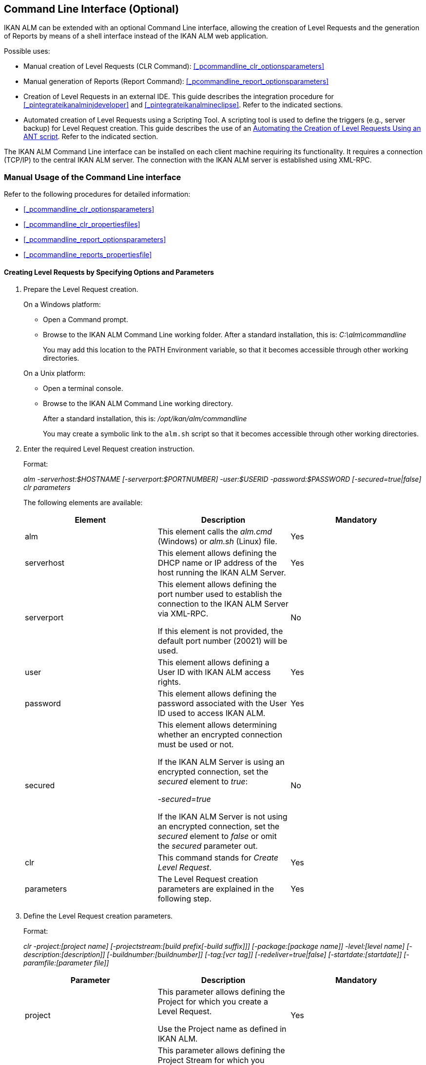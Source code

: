 
== Command Line Interface (Optional) 
(((Command Line Interface))) 

IKAN ALM can be extended with an optional Command Line interface, allowing the creation of Level Requests and the generation of Reports by means of a shell interface instead of the IKAN ALM web application.

Possible uses:

* Manual creation of Level Requests (CLR Command): <<_pcommandline_clr_optionsparameters>>
* Manual generation of Reports (Report Command): <<_pcommandline_report_optionsparameters>>
* Creation of Level Requests in an external IDE. This guide describes the integration procedure for <<_pintegrateikanalminjdeveloper>> and <<_pintegrateikanalmineclipse>>. Refer to the indicated sections.
* Automated creation of Level Requests using a Scripting Tool. A scripting tool is used to define the triggers (e.g., server backup) for Level Request creation. This guide describes the use of an <<_sautomatecreatinglevelrequestswithant>>. Refer to the indicated section.


The IKAN ALM Command Line interface can be installed on each client machine requiring its functionality.
It requires a connection (TCP/IP) to the central IKAN ALM server.
The connection with the IKAN ALM server is established using XML-RPC.

[[_smanualusagecommandlineinterface]]
=== Manual Usage of the Command Line interface

Refer to the following procedures for detailed information:

* <<_pcommandline_clr_optionsparameters>>
* <<_pcommandline_clr_propertiesfiles>>
* <<_pcommandline_report_optionsparameters>>
* <<_pcommandline_reports_propertiesfile>>


==== Creating Level Requests by Specifying Options and Parameters
(((Command Line Interface ,Parameters))) 

. Prepare the Level Request creation.
+
On a Windows platform:

* Open a Command prompt.
* Browse to the IKAN ALM Command Line working folder. After a standard installation, this is: _C:\alm\commandline_
+
You may add this location to the PATH Environment variable, so that it becomes accessible through other working directories.

+
On a Unix platform:

* Open a terminal console.
* Browse to the IKAN ALM Command Line working directory.
+
After a standard installation, this is: _/opt/ikan/alm/commandline_
+
You may create a symbolic link to the `alm.sh` script so that it becomes accessible through other working directories.
. Enter the required Level Request creation instruction.
+
Format:
+
__alm -serverhost:$HOSTNAME [-serverport:$PORTNUMBER]
-user:$USERID -password:$PASSWORD [-secured=true|false] clr parameters__
+
The following elements are available:
+

[cols="1,1,1", frame="topbot", options="header"]
|===
| Element
| Description
| Mandatory

|alm
|This element calls the _alm.cmd_ (Windows) or _alm.sh_ (Linux) file.
|Yes

|serverhost
|This element allows defining the DHCP name or IP address of the host running the IKAN ALM Server.
|Yes

|serverport
|This element allows defining the port number used to establish the connection to the IKAN ALM Server via XML-RPC.

If this element is not provided, the default port number (20021) will be used.
|No

|user
|This element allows defining a User ID with IKAN ALM access rights.
|Yes

|password
|This element allows defining the password associated with the User ID used to access IKAN ALM.
|Yes

|secured
|This element allows determining whether an encrypted connection must be used or not.

If the IKAN ALM Server is using an encrypted connection, set the _secured_ element to __true__:

_-secured=true_

If the IKAN ALM Server is not using an encrypted connection, set the _secured_ element to _false_ or omit the _secured_ parameter out.
|No

|clr
|This command stands for _Create Level Request_.
|Yes

|parameters
|The Level Request creation parameters are explained in the following step.
|Yes
|===
. Define the Level Request creation parameters.
+
Format:
+
__clr -project:[project name] [-projectstream:[build
prefix[-build suffix]]] [-package:[package name]] -level:[level name]
[-description:[description]] [-buildnumber:[buildnumber]] [-tag:[vcr
tag]] [-redeliver=true|false] [-startdate:[startdate]] [-paramfile:[parameter
file]]__
+

[cols="1,1,1", frame="topbot", options="header"]
|===
| Parameter
| Description
| Mandatory

|project
|This parameter allows defining the Project for which you create a Level Request.

Use the Project name as defined in IKAN ALM.
|Yes

|projectstream
|This parameter allows defining the Project Stream for which you create a Level Request.

Use the Build Prefix (and Build Suffix) as defined in IKAN ALM to identify the Project Stream to create a Level Request for.

If this parameter is not provided, the Level Request will be created for the Head Project Stream.
|No

|package
|This parameter allows defining the name of the Package for which a Level Request must be created.
|Yes (only for Package-based projects)

|level
|This parameter allows defining the Level name for which you create a Level Request.

Use the Level Name as defined in IKAN ALM.
|Yes

|description
|This parameter allows defining the description of the Level Request.
|No

|tag
|This parameter allows defining the Tag with which the Build will be tagged in the VCR.
Only has effect on Level Requests of a Build Level If omitted, a tag name will be generated using the Tag Template of the Project Stream.
|No

|redeliver
|This parameter allows redelivering previously delivered Build Results on Test and Production Levels.

By default, this parameter is set to __false__: if no Level Request is available on the previous Level in the Lifecycle with a higher build number, the current active Level Request will NOT be redelivered via the commandline.

In case you want to allow a redeliver, you must explicitly set the _redeliver_ parameter to __true__.
|No

|startdate
|This parameter allows defining the requested starting date and time of the Level Request.
The accepted format is __dd/MM/yyyy HH:mm__.
Only has effect on Level Requests of a Test or Production Level.
If omitted, the Level Request will run as soon as possible.
|No

|paramfile
|This parameter allows defining the name of the property file containing Build and Deploy Parameters in key=value format.
|No
|===
+
Note that you do not need to define the Level Request Type.
The Level Request Type is determined automatically:

** For Build Levels with a Schedule, a Force Build Level Request will be created.
** For Build Levels without a Schedule, a Request Build Level Request will be created.
** For Test and Production Levels, a Deliver Level Request will be created, which will deliver the latest successful Level Request on the previous Level in the Lifecycle (whereas in the web application, you can select the Build to be delivered).
. Once you have entered the complete command, press _Return_.
+
Result:

* If the Level Request is created successfully, the following screen is displayed:
+
image::images/CommandLine-LRCreatedSuccessfully.jpg[,539,274] 
+

[WARNING]
--
These messages only indicate that the Level Request was _created_ successfully.
Refer to the <<_desktop_lr_overview>>in the web application to verify if the Level Request was _executed_ successfully as well.
--

* If the Level Request cannot be created, because there is no connection with the IKAN ALM Server, the following screen is displayed:
+
image::images/CommandLine-ServerConnectionProblem.jpg[,539,282] 
+
* If the user entered an unknown command, the following screen is displayed:
+
image::images/CommandLine-UnknownCommand.jpg[,540,190] 
+
* If the user entered unknown or incorrect command options, the screen similar to the following is displayed: 
+
image::images/CommandLine-UnknownCommandOption.jpg[,541,275] 
+
Similar error messages are provided for unknown Project or Package names and incorrect User ID/Password combinations.
* If the Level Request cannot be created because of pending Level Requests for the Level, the following screen is displayed:
+
image::images/CommandLine-PendingRequests.jpg[,539,274] 
+
Similar error messages are shown if there is no suitable Build result to be delivered, the Level is locked, the Project Stream is locked or if there is an authorization error.


==== Creating Level Requests Using a Properties File

It is possible to save frequently used settings in a Properties file, so that you do not have to enter the complete Level Request creation parameters.
After a standard installation, one such properties file, called _clr.properties_ is available in the Command Line installation folder.

Open the file in a text editor to display its content:


image::images/CommandLine-CLRPropertiesfile.jpg[,578,606] 

You can edit this standard file so that the settings match your requirements.
Refer to the <<_pcommandline_clr_optionsparameters>>for a description of the options and parameters.
You can also create any number of specific properties files by copying the standard file, editing the copies and saving them under logical names for later usage

. Prepare the Level Request creation.
+
On a Windows platform:

* Open a Command prompt.
* Browse to the IKAN ALM Command Line working folder. After a standard installation, this is: _C:\alm\commandline_
+
You may add this location to the PATH Environment variable, so that it becomes accessible through other working directories.

+
On a Unix platform:

* Open a terminal console.
* Browse to the IKAN ALM Command Line working directory. After a standard installation, this is: _/opt/ikan/alm/commandline_
+
You may create a symbolic link to the `alm.sh` script so that it becomes accessible through other working directories.

. Make sure that the properties file to be used is available and that the settings match the requirements.
+
If not, create the properties file and/or edit the settings with a text editor.
. Create the Level Request by entering a command in the following format:
+
__alm clr -propertyfile:$PROPERTYFILENAME [-options]
[-parameters]__
+
The following elements are available:
+

[cols="1,1,1", frame="topbot", options="header"]
|===
| Element
| Description
| Mandatory

|alm
|This element calls the _alm.cmd__ (Windows) or __alm.sh _(Linux) file.
|Yes

|clr
|This element indicates that you want to create a Level Request.
|Yes

|propertyfile
|This element allows selecting the properties file that must be used to create the Level Request.
|Yes

|options or parameters
|Any option or parameter defined after the properties file _overrides_ the setting in the selected properties file.
|No
|===
. Once you have entered the complete command, press _Return_.
+
Result:

* If the Level Request is created successfully, the following screen is displayed:
+
image::images/CommandLine-LRCreatedSuccessfully.jpg[,541,274] 
+

[WARNING]
--
These messages only indicate that the Level Request was _created_ successfully.
Refer to the <<_desktop_lr_overview>>in the web application to verify if the Level Request was _executed_ successfully as well.
--


* If the Level Request cannot be created, because there is no connection with the IKAN ALM Server, the following screen is displayed:
+
image::images/CommandLine-ServerConnectionProblem.jpg[,540,285] 
+
* If the user entered an unknown command, the following screen is displayed:
+
image::images/CommandLine-UnknownCommand.jpg[,540,190] 
+
* If the user entered unknown or incorrect command options, the screen similar to the following is displayed: 
+
image::images/CommandLine-UnknownCommandOption.jpg[,540,274] 
+
Similar error messages are provided for unknown Project names and incorrect User ID/Password combinations.
* If the Level Request cannot be created because of pending Level Requests for the Level, the following screen is displayed:
+
image::images/CommandLine-PendingRequests.jpg[,540,274] 
+
Similar error messages are shown if there is no suitable Build result to be delivered, the Level is locked, the Project Stream is locked or if there is an authorization error.


==== Generating Reports by Specifying Options and Parameters
 
. Prepare the Report generation.
+
On a Windows platform:

* Open a Command prompt.
* Browse to the IKAN ALM Command Line working folder.
+
After a standard installation, this is: _C:\alm\commandline_
+
You may add this location to the PATH Environment variable, so that it becomes accessible through other working directories.

+
On a Unix platform:

* Open a terminal console.
* Browse to the IKAN ALM Command Line working directory.
+
After a standard installation, this is: _/opt/ikan/alm/commandline_
+
You may create a symbolic link to the `alm.sh` script so that it becomes accessible through other working directories.

. Enter the required Report generation instruction.
+
Format:
+
__alm -serverhost:$HOSTNAME [-serverport:$PORTNUMBER]
-user:$USERID -password:$PASSWORD [-secured=true|false] report PARAMETERS__
+
The following elements are available:
+

[cols="1,1,1", frame="topbot", options="header"]
|===
| Element
| Description
| Mandatory

|alm
|This element calls the _alm.cmd__ (Windows) or__ alm.sh_ (Linux) file.
|Yes

|serverhost
|This element allows defining the DHCP name or IP address of the host running the IKAN ALM Server.
|Yes

|serverport
|This element allows defining the port number used to establish the connection to the IKAN ALM Server via XML-RPC.

If this element is not provided, the default port number (20021) will be used.
|No

|user
|This element allows defining a User ID with IKAN ALM access rights.
|Yes

|password
|This element allows defining the password associated with the User ID used to access IKAN ALM.
|Yes

|secured
|This element allows determining whether an encrypted connection must be used or not.

If the IKAN ALM Server is using an encrypted connection, set the _secured__ element to__ true_:

_-secured=true_

If the IKAN ALM Server is not using an encrypted connection, set the _secured_ element to _false_ or omit the _secured_ parameter.
|No

|report
|This command allows generating Reports.
|Yes

|PARAMETERS
|The Report generation parameters are explained in the following step.
|Yes
|===

. Define the Report generation parameters.
+
Format:
+
__report -design:$REPORTDESIGNFILE [-dest:$DESTINATIONFILE]
-format:$FORMAT [-lang:$LANGUAGE] [-max:MAXRESULT] [-filter:$SEARCHCRITERIAFILE]
[-group:[$GROUPINGVALUE]] [-order:[$ORDERINGVALUE]]__
+

[cols="1,1,1", frame="topbot", options="header"]
|===
| Parameter
| Description
| Mandatory

|design
|This parameter allows selecting the required Jasper Reports design file (file extension is __$$.$$jrxml__). After a standard installation, the files are located in the directory __IKAN ALM_HOME/commandline/classes/reports/design__.
|Yes

|dest
|This parameter allows defining the destination file name for the Report.

Do not provide the extension, as IKAN ALM will append the format indication as extension.

If this destination name is not provided, the Report will get a default name (__levelrequestoverview_[format].[format]__) and it will be saved at the default location (__IKAN ALM_HOME/commandline/classes/reports/generated_reports__).
|No

|format
a|This parameter allows defining the Report format.
The following formats are allowed:

* pdf
* htm
* xml
* csv
* rtf
* txt
* xls

|Yes

|lang
a|This parameter allows defining the Report language.
The following values are allowed:

* en (English)
* fr (French)
* de (German)

If the language parameter is omitted, the Report will be generated in English.
|No

|max
|This parameter allows defining the maximum number of Level Requests to be included in the Report.

If more Level Requests are available than the defined maximum, only the most recent Level Requests will be included in the Report.
|No

|filter
|This parameter allows selecting a property file containing search criteria.
Only Level Requests matching all defined criteria will be included in the Report.

After a standard installation, one such property file, called _search.properties_ is available in the Command Line installation directory.

You can edit this standard file so that the settings match your requirements.
See the description in the following step.

You can also create any number of specific search criteria properties files by copying the standard file, editing the copies and saving them under logical names for later usage.
|No

|group
a|This parameter allows defining how the reported Level Requests should be grouped together.

The following values are allowed:

* projectname : group by Project Name
* levelname : group by Level Name

If this parameter is omitted or left empty, no grouping of Level Requests will occur.
|No

|order
a|This parameter allows defining how the reported Level Requests should be ordered.

The following values are allowed:

* asc : order ascending (=default)
* desc : order descending

|No
|===

. If required, edit the search criteria properties file in a text editor.
+
The file has the following structure:
+
image::images/CommandLine-SearchCriteriaPropertiesFile.jpg[,636,367] 
+

The following selection criteria are available:
+

[cols="1,1", frame="topbot", options="header"]
|===
| Criteria
| Description

|Project name
|Property: `search.project.name`

Enter a Project name, if you want to limit the Report to Level Requests of that Project.

|Package name
|Property: `search.package.name`

Enter a Package name, if you want to restrict the Report to Level Requests for that Package.

|Search hidden packages
a|Property: `search.package.hidden`

Enter one of the possible values, if you want to limit the Report to Level Requests for hidden Packages:

* yes = show Level Requests for hidden (archived) Packages or Level Requests having no Packages associated
* no = show Level Requests for visible (non-archived) Packages or Level Requests having no Packages associated
* all = no restriction regarding the Package archived status

|Level Request Status code
a|Property: `search.levelrequest.status`

Enter one of the possible status codes, if you want to limit the Report to Level Requests with that status:

* 0 = unknown
* 1 = awaiting requested date/time
* 2 = awaiting Approval
* 3 = rejected
* 4 = run
* 5 = fail
* 6 = success
* 7 = warning
* 8 = cancelled
* 9 = aborting
* 10 = aborted

|Level Name
|Property: `search.level.name`

Enter the name of the Level, if you want to limit the Report to Level Requests for that Level.

|Level Type
a|Property: `search.level.name`

Enter one of the possible Level Types, if you want to limit the Report to Level Requests pertaining to that Level Type:

* 0 = Build
* 1 = Test
* 2 = Production

|Level Request Start Time interval
|Properties:

`search.levelrequest.startdatetime.from`

`search.levelrequest.startdatetime.to`

Enter the start and end timestamp of the _Level
Request Start Time_ interval, if you want to limit the Report to Level Requests having started within this interval.

|Level Request End Time interval
|Properties:

`search.levelrequest.enddatetime.from`

`search.levelrequest.enddatetime.to`

Enter the start and end timestamp of the__ Level
Request End Time__ interval, if you want to limit the Report to Level Requests having ended within this interval.

|Level Request Request Time interval
|Properties:

`search.levelrequest.requestdatetime.from`

`search.levelrequest.requestdatetime.to`

Enter the start and end timestamp of the _Level
Request Request Time_ interval, if you want to limit the Report to Level Requests requested within this interval.

|Requester Name
|Property: `search.username`

Enter the name of the Requester, if you want to limit the Report to Level Requests requested by a specific User.

|Level Request Action Type
a|Property: `search.levelrequest.actiontype`

Enter one of the possible Level Request Action Types, if you want to limit the Report to Level Requests with this Action Type:

* 0 = Build initiated by Scheduler
* 1 = Force Build
* 2 = Request Build
* 3 = Deliver Build
* 4 = Rollback Build
* 5 = Dependency Build
* 6 = Redeliver Build

|Level Request Type
a|Property: `search.levelrequest.type`

Enter one of the possible Level Request Types, if you want to limit the Report to Level Requests with this Type:

* 0 = Build based on latest code
* 1 = Builds based on tagged code
* 2 = Builds and Deploys on latest code
* 3 = Builds and Deploys on tagged code
* 4 = Deploys of archived Build
* 5 = No Builds or Deploys

|VCR Tag
|Property: `search.vcrtag`

Enter a VCR tag, if you want to limit the Report to Level Requests pertaining to that VCR Tag.

|Project Stream Status
a|Property: `search.projectstream.status`

Enter one of the possible Project Stream Status indications, if you want to limit the Report to Level Requests with this Project Stream Status:

* 0 = under construction
* 1 = planning
* 2 = development
* 3 = testing
* 4 = stable
* 5 = general available
* 6 = frozen
* 7 = closed

|Project Stream Prefix
|Property: `search.projectstream.buildprefix`

Enter a Project Stream Prefix, if you want to limit the Report to Level Requests pertaining to that Project Stream Prefix.

|Project Stream Build Suffix
|Property: `search.projectstream.buildsuffix`

Enter a Project Stream Build Suffix, if you want to limit the Report to Level Requests pertaining to that Project Stream Build Suffix.

|Search Hidden Project Stream
a|Property: `search.projectstream.hidden`

Enter one of the possible values, if you want to limit the Report to Level Requests for hidden Project Streams:

* yes = show only hidden project streams
* no = do not show hidden project streams (default value)
* all = show all project streams

|===
+

[NOTE]
====

Do not forget to remove the # sign in order to activate a search criterion.
====

 . Once you have entered the complete command, press __Return__.
+
The report will be generated.


==== Generating Reports Using a Properties File

It is possible to save frequently used settings in a Properties file, so that you do not have to enter the complete Report generation parameters.
After a standard installation, one such properties file, called _report.properties_ is available in the Command Line installation folder.

Open the file in a text editor to display its content:


image::images/CommandLine-ReportPropertiesfile.jpg[,597,470] 

You can edit this standard file so that the settings match your requirements.
Refer to the section <<_pcommandline_clr_optionsparameters>>for a description of the options and parameters.
You can also create any number of specific properties files by copying the standard file, editing the copies and saving them under logical names for later usage

. Prepare the Report generation.
+
On a Windows platform:

* Open a Command prompt.
* Browse to the IKAN ALM Command Line working folder. After a standard installation, this is: _C:\alm\commandline_
+
You may add this location to the PATH Environment variable, so that it becomes accessible through other working directories.

+
On a Unix platform:

* Open a terminal console.
* Browse to the IKAN ALM Command Line working directory. After a standard installation, this is: _/opt/ikan/alm/commandline_
+
You may create a symbolic link to the `alm.sh` script so that it becomes accessible through other working directories.

. Make sure that the properties file to be used is available and that the settings match the requirements.
+
If not, create the properties file and/or edit the settings with a text editor.

. Generate the Report by entering a command in the following format:
+
__alm report -propertyfile:[$PROPERTYFILENAME]
[-options] [-parameters]__
+
The following elements are available:
+

[cols="1,1,1", frame="topbot", options="header"]
|===
| Element
| Description
| Mandatory

|alm
|This element calls the __alm.cmd __(Windows) or _alm.sh_ (Linux) file.
|Yes

|report
|This element indicates you want to generate a Report.
|Yes

|propertyfile
|This element allows selecting the properties file that must be used to generate the Report.
|Yes

|options or parameters
|Any option or parameter defined after the properties file _overrides_ the setting in the selected properties file.
|No
|===

. Once you have entered the complete command, press __Return__.
+
The Report will be generated.


[[_sintegratingikanalminide]]
=== Integrating IKAN ALM in an External IDE

Refer to the following procedures for detailed information:

* <<_pintegrateikanalminjdeveloper>>
* <<_pintegrateikanalmineclipse>>


==== Integrating IKAN ALM in JDeveloper

This procedure describes how to set up IKAN ALM as an external tool in JDeveloper, so that you can create Level Requests (Forced Build, Requested Build or Deliver Build) from within this IDE

. On the JDeveloper main menu, select _Tools | External Tools..._
+
The following dialog is displayed:
+
image::images/CommandLine-JDeveloperExternalToolsDialog.jpg[,418,294] 
+
. Click _Add..._
+
The following dialog is displayed:
+
image::images/CommandLine-JDeveloperCreateExternalToolsStep1DialogBlank.jpg[,511,340] 
+
. Provide the correct parameters to create a Level Request on the wanted level:
+
image::images/CommandLine-JDeveloperCreateExternalToolsStep1Dialog.jpg[,511,340] 
+
In the example above, the options are given to create a Level Request on the _CONTBUILD_ Level in the _DEMOCVS_ Project.
. Click __Next__.
+
The following dialog is displayed:
+
image::images/CommandLine-JDeveloperCreateExternalToolsStep2Dialog.jpg[,511,341] 
+
. Provide the display properties and click __Next__.
+
The following dialog is displayed:
+
image::images/CommandLine-JDeveloperCreateExternalToolsStep3Dialog.jpg[,508,339] 
+
. Specify where you want to integrate this new tool and click __Next__.
+
The following dialog is displayed:
+
image::images/CommandLine-JDeveloperCreateExternalToolsStep4Dialog.jpg[,511,341] 
+
. Specify the availability of the external tool.
+
In the example above, it was specified that the external tool will be integrated in the shortcut menu, if a java project is selected.

. Select __Finish__.
+
Result:
+
You can now create Level Requests when selecting a java project in JDeveloper.
The output of the IKAN ALM Command Line will be visible in a message box:
+
image::images/CommandLine-JDeveloperResult.jpg[,540,347] 


==== Integrating IKAN ALM in Eclipse

This procedure describes how to set up IKAN ALM as an external tool in Eclipse, so that you can create Level Requests (Forced Build, Requested Build or Deliver Build) from within this IDE

. On the Eclipse main menu, select _Run | External Tools Configuration..._
+
The following dialog is displayed:
+
image::images/CommandLine-EclipseExternalToolsDialogBlank.jpg[,511,461] 
+
. Select the _New launch configuration_ icon.
+
The following dialog is displayed:
+
image::images/CommandLine-EclipseExternalToolsDialog.jpg[,511,461] 
+
. Provide the correct parameters to create a Level Request on the wanted level:
+
In the example above, the options are given to create a Level Request on the _CONTBUILD_ Level in the _DEMOCVS_ Project.

. Click __Run__.
+
The external tools will be tested and saved.
+
The output from the command is visible in an Eclipse console:
+
image::images/CommandLine-EclipseResult.jpg[,770,366] 


[[_sautomatecreatinglevelrequestswithant]]
=== Automating the Creation of Level Requests Using an ANT script

This section provides a sample ANT script that

* Creates an Level Request using the Command Line interface
* Reports the status of this action


If you want to use this ANT Script yourself, customize it by:

* Adapting the values for the IKAN ALM Command Line options (values for serverhost, user, password, etc.)
* Saving it as _build.xml_ in the IKAN ALM_COMMANDLINE root directory
* Launching it via the standard ANT command.

*Sample script:*

image::images/CommandLine-SampleANTScript.jpg[,540,487] 

*Output on success:*

image::images/CommandLine-ANTScriptExecSuccess.jpg[,540,284] 

*Output on failure:*

image::images/CommandLine-ANTScriptExecFailure.jpg[,540,320] 

